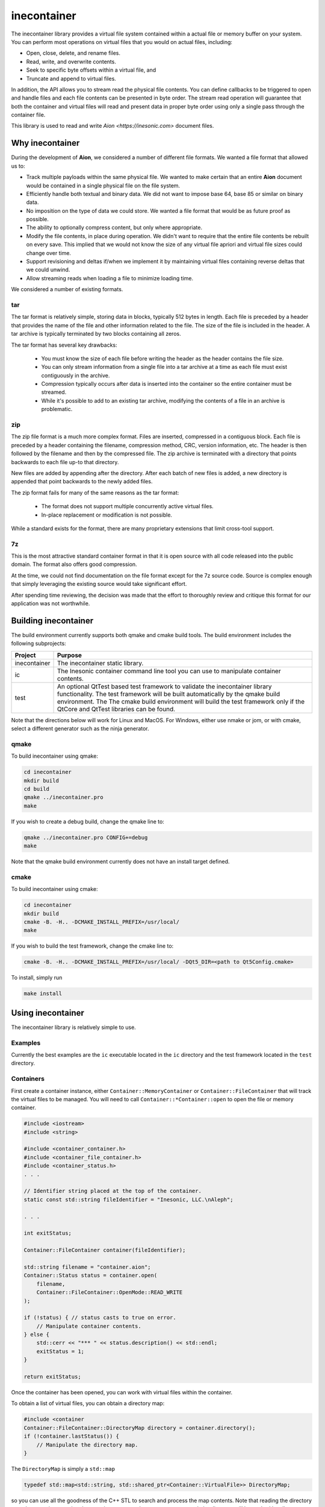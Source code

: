 ============
inecontainer
============
The inecontainer library provides a virtual file system contained within a
actual file or memory buffer on your system.  You can perform most operations
on virtual files that you would on actual files, including:

* Open, close, delete, and rename files.

* Read, write, and overwrite contents.

* Seek to specific byte offsets within a virtual file, and

* Truncate and append to virtual files.

In addition, the API allows you to stream read the physical file contents.  You
can define callbacks to be triggered to open and handle files and each file
contents can be presented in byte order.  The stream read operation will
guarantee that both the container and virtual files will read and present data
in proper byte order using only a single pass through the container file.

This library is used to read and write `Aion <https://inesonic.com>` document
files.


Why inecontainer
================
During the development of **Aion**, we considered a number of different file
formats.  We wanted a file format that allowed us to:

* Track multiple payloads within the same physical file.  We wanted to make
  certain that an entire **Aion** document would be contained in a single
  physical file on the file system.

* Efficiently handle both textual and binary data.  We did not want to impose
  base 64, base 85 or similar on binary data.

* No imposition on the type of data we could store.  We wanted a file format
  that would be as future proof as possible.

* The ability to optionally compress content, but only where appropriate.

* Modify the file contents, in place during operation. We didn't want to
  require that the entire file contents be rebuilt on every save.  This implied
  that we would not know the size of any virtual file apriori and virtual file
  sizes could change over time.

* Support revisioning and deltas if/when we implement it by maintaining
  virtual files containing reverse deltas that we could unwind.

* Allow streaming reads when loading a file to minimize loading time.

We considered a number of existing formats.

tar
---
The tar format is relatively simple, storing data in blocks, typically 512
bytes in length.  Each file is preceded by a header that provides the name
of the file and other information related to the file.  The size of the file
is included in the header.  A tar archive is typically terminated by two blocks
containing all zeros.

The tar format has several key drawbacks:

    * You must know the size of each file before writing the header as the
      header contains the file size.

    * You can only stream information from a single file into a tar archive at
      a time as each file must exist contiguously in the archive.

    * Compression typically occurs after data is inserted into the container
      so the entire container must be streamed.

    * While it's possible to add to an existing tar archive, modifying the
      contents of a file in an archive is problematic.

zip
---
The zip file format is a much more complex format.  Files are inserted,
compressed in a contiguous block.  Each file is preceded by a header containing
the filename, compression method, CRC, version information, etc.  The header is
then followed by the filename and then by the compressed file.  The zip archive
is terminated with a directory that points backwards to each file up-to that
directory.

New files are added by appending after the directory.  After each batch of new
files is added, a new directory is appended that point backwards to the newly
added files.

The zip format fails for many of the same reasons as the tar format:

    * The format does not support multiple concurrently active virtual files.

    * In-place replacement or modification is not possible.

While a standard exists for the format, there are many proprietary extensions
that limit cross-tool support.


7z
--
This is the most attractive standard container format in that it is open source
with all code released into the public domain.  The format also offers good
compression.

At the time, we could not find documentation on the file format except for the
7z source code.  Source is complex enough that simply leveraging the existing
source would take significant effort.

After spending time reviewing, the decision was made that the effort to
thoroughly review and critique this format for our application was not
worthwhile.


Building inecontainer
=====================
The build environment currently supports both qmake and cmake build tools.  The
build environment includes the following subprojects:

+--------------+--------------------------------------------------------------+
| Project      | Purpose                                                      |
+==============+==============================================================+
| inecontainer | The inecontainer static library.                             |
+--------------+--------------------------------------------------------------+
| ic           | The Inesonic container command line tool you can use to      |
|              | manipulate container contents.                               |
+--------------+--------------------------------------------------------------+
| test         | An optional QtTest based test framework to validate the      |
|              | inecontainer library functionality.  The test framework will |
|              | be built automatically by the qmake build environment.  The  |
|              | The cmake build environment will build the test framework    |
|              | only if the QtCore and QtTest libraries can be found.        |
+--------------+--------------------------------------------------------------+

Note that the directions below will work for Linux and MacOS.  For Windows,
either use nmake or jom, or with cmake, select a different generator such as
the ninja generator.


qmake
-----
To build inecontainer using qmake:

.. code-block:: bash

   cd inecontainer
   mkdir build
   cd build
   qmake ../inecontainer.pro
   make

If you wish to create a debug build, change the qmake line to:

.. code-block:: bash

   qmake ../inecontainer.pro CONFIG+=debug
   make

Note that the qmake build environment currently does not have an install target
defined.


cmake
-----
To build inecontainer using cmake:

.. code-block:: bash

   cd inecontainer
   mkdir build
   cmake -B. -H.. -DCMAKE_INSTALL_PREFIX=/usr/local/
   make

If you wish to build the test framework, change the cmake line to:

.. code-block:: bash

   cmake -B. -H.. -DCMAKE_INSTALL_PREFIX=/usr/local/ -DQt5_DIR=<path to Qt5Config.cmake>

To install, simply run

.. code-block:: bash

   make install


Using inecontainer
==================
The inecontainer library is relatively simple to use.


Examples
--------
Currently the best examples are the ``ic`` executable located in the ``ic``
directory and the test framework located in the ``test`` directory.


Containers
----------
First create a container instance, either ``Container::MemoryContainer`` or
``Container::FileContainer`` that will track the virtual files to be managed.
You will need to call ``Container::*Container::open`` to open the file or
memory container.

.. code-block:: c++

   #include <iostream>
   #include <string>

   #include <container_container.h>
   #include <container_file_container.h>
   #include <container_status.h>
   . . .

   // Identifier string placed at the top of the container.
   static const std::string fileIdentifier = "Inesonic, LLC.\nAleph";

   . . .

   int exitStatus;
   
   Container::FileContainer container(fileIdentifier);

   std::string filename = "container.aion";
   Container::Status status = container.open(
       filename,
       Container::FileContainer::OpenMode::READ_WRITE
   );

   if (!status) { // status casts to true on error.
       // Manipulate container contents.
   } else {
       std::cerr << "*** " << status.description() << std::endl;
       exitStatus = 1;    
   }

   return exitStatus;

Once the container has been opened, you can work with virtual files within
the container.

To obtain a list of virtual files, you can obtain a directory map:

.. code-block:: c++

   #include <container
   Container::FileContainer::DirectoryMap directory = container.directory();
   if (!container.lastStatus()) {
       // Manipulate the directory map.
   }

The ``DirectoryMap`` is simply a ``std::map``

.. code-block:: c++

   typedef std::map<std::string, std::shared_ptr<Container::VirtualFile>> DirectoryMap;

so you can use all the goodness of the C++ STL to search and process the map
contents.  Note that reading the directory map does require scanning the
container contents; however, once scanned, the directory will be cached locally
to reduce I/O requirements.

   
Virtual Files
-------------
You can access a virtual file by name using the
``Container::*Container::newVirtualFile`` method.

.. code-block:: c++

   std::string filename = "my_virtual_image.png";
   std::shared_ptr<Container::VirtualFile> vf = container.newVirtualFile(filename);
   // Manipulate the virtual file here.

Once your virtual file has been instantiated, you can use any of the methods
listed below to manipulate the virtual file.

+-------------------------------------------+---------------------------------+
| Method                                    | Provides                        |
+===========================================+=================================+
| Container::VirtualFile::name              | Returns the name of the virtual |
|                                           | file.                           |
+-------------------------------------------+---------------------------------+
| Container::VirtualFile::size              | Returns the size of the virtual |
|                                           | file, in bytes.  A negative     |
|                                           | value is returned on error.     |
+-------------------------------------------+---------------------------------+
| Container::VirtualFile::setPosition       | Sets the file pointer to a      |
|                                           | specific byte offset.           |
+-------------------------------------------+---------------------------------+
| Container::VirtualFile::setPositionLast   | Sets the file pointer just past |
|                                           | the end of the virtual file.    |
+-------------------------------------------+---------------------------------+
| Container::VirtualFile::position          | Returns the current file        |
|                                           | pointer.                        |
+-------------------------------------------+---------------------------------+
| Container::VirtualFile::read              | Reads content into an array of  |
|                                           | bytes.  The returned status     |
|                                           | returns details on the read     |
|                                           | operation.                      |
+-------------------------------------------+---------------------------------+
| Container::VirtualFile::bytesInWriteCache | Returns the number of cached    |
|                                           | bytes of data, pending write.   |
+-------------------------------------------+---------------------------------+
| Container::VirtualFile::write             | Writes data to virtual file.    |
+-------------------------------------------+---------------------------------+
| Container::VirtualFile::append            | Writes data to the end of the   |
|                                           | virtual file.                   |
+-------------------------------------------+---------------------------------+
| Container::VirtualFile::truncate          | Truncates the virtual file at   |
|                                           | the current file pointer.       |
+-------------------------------------------+---------------------------------+
| Container::VirtualFile::flush             | Flushes any pending write data  |
|                                           | to media.                       |
+-------------------------------------------+---------------------------------+
| Container::VirtualFile::rename            | Renames the virtual file.       |
+-------------------------------------------+---------------------------------+
| Container::VirtualFile::erase             | Erases an existing virtual      |
|                                           | file.  Note that space consumed |
|                                           | by the container may not be     |
|                                           | recovered immediately.          |
+-------------------------------------------+---------------------------------+


Streaming Write API
-------------------
To stream write operations, simply limit your use of the virtual file functions
to ``Container::VirtualFile::write``.  The library will fill any unused space
in the container.  Once all unused space is consumed, the library will append
to the end of the container.


Streaming Read API
------------------
The streaming read API allows you to process an entire container's contents in
a single pass, including overhead required to check the file identifier. locate
unused regions in the container, and to build the directory map for the
container.

To use the streaming read API, you must create classes derived from
``Container::FileContainer`` and ``Container::VirtualFile``.

The class derived from ``Container::VirtualFile`` should overload the method
Overload the protected methods ``Container::VirtualFile::receivedData`` which
will be called when new data is available for the virtual file and
``Container::VirtualFile::endOfFile`` which will be called when the end of the
virtual file has been reached.

The class derived from ``Container::FileContainer`` should overload the
``Container::Container::createFile`` method.  In this method you should
instantiate instances of your overloaded ``Container::VirtualFile`` class.


Container Format
================
The container format is based on the concept of a *chunk*.  A chunk is a base
unit of data.

Each chunk can be a power-of-2 unit of size, ranging from 32 bytes in length
to 4096 bytes in length.  The first 16-bits of each chunk is a header that
is used to determine the type, size, and amount of valid data in the chunk.

The header is followed by a payload whose format is determined by the chunk
header.


Chunk Header
------------
The format of a chunk header is described in Table
:num:`table-container-chunk-header`.  Note data is in little-endian format.

.. _table-container-chunk-header:
.. table:: Chunk header format

   +-------------+----------------+--------------------+----------------------+
   | Bit Offset  | Length (Bits)  | Name               | Purpose              |
   +=============+================+====================+======================+
   | 0           | 2              | :math:`type`       | Indicates the chunk  |
   |             |                |                    | type.                |
   +-------------+----------------+--------------------+----------------------+
   | 2           | 3              | :math:`s _ { p2 }` | Indicates the        |
   |             |                |                    | power-of-2 size of   |
   |             |                |                    | the chunk, in bytes, |
   |             |                |                    | including this       |
   |             |                |                    | header.              |
   +-------------+----------------+--------------------+----------------------+
   | 5           | 11             | :math:`s _ { i }`  | Indicates the        |
   |             |                |                    | number of invalid    |
   |             |                |                    | bytes of data at the |
   |             |                |                    | end of the chunk.    |
   +-------------+----------------+--------------------+----------------------+
   | 16          | 16             | :math:`crc`        | CCITT-16 systematic  |
   |             |                |                    | CRC covering all the |
   |             |                |                    | valid data in the    |
   |             |                |                    | chunk, including the |
   |             |                |                    | first 16-bits of the |
   |             |                |                    | header.              |
   +-------------+----------------+--------------------+----------------------+

The two bits for the :math:`type` field allow for four distinct types of chunks
as documented in Table :num:`table-container-chunk-types`.

.. _table-container-chunk-types:
.. table:: Chunk types

   +--------------+-----------------------------------------------------------+
   | :math:`type` | Purpose                                                   |
   +==============+===========================================================+
   | 0            | File header chunk.  One of these will exist as the first  |
   |              | chunk in the file.  Provides a magic number and container |
   |              | revision information.                                     |
   +--------------+-----------------------------------------------------------+
   | 1            | Stream start chunk.  This type of chunk is used to mark   |
   |              | the beginning of a virtual file and tied a virtual file   |
   |              | to a specific stream ID.                                  |
   +--------------+-----------------------------------------------------------+
   | 2            | Stream continuation chunk.  This type of chunk is used to |
   |              | store data associated with virtual file.                  |
   +--------------+-----------------------------------------------------------+
   | 3            | Fill/unused.  This type of chunk contains no useful data. |
   +--------------+-----------------------------------------------------------+

Details on each chunk type will follow in subsequent sections.

The chunk size is calculated based on the :math:`s _ { p2 }` field and will
always be a power of 2 in size.  The total chunk size, in bytes, including the
header can be calculated by:

.. math::

   s _ { chunk } = 2 ^ { s _ { p2 } + 5 }

Table :num:`table-container-chunk-sizes` lists the chunk sizes and number of
bytes of usable payload, :math:`s _ { payload,max }`.

.. _table-container-chunk-sizes:
.. table:: Chunk sizes

   +--------------------+-----------------------+------------------------------+
   | :math:`s _ { p2 }` | :math:`s _ { chunk }` | :math:`s _ { payload, max }` |
   +====================+=======================+==============================+
   | 0                  | 32 bytes              | 30 bytes                     |
   +--------------------+-----------------------+------------------------------+
   | 1                  | 64 bytes              | 62 bytes                     |
   +--------------------+-----------------------+------------------------------+
   | 2                  | 128 bytes             | 126 bytes                    |
   +--------------------+-----------------------+------------------------------+
   | 3                  | 256 bytes             | 254 bytes                    |
   +--------------------+-----------------------+------------------------------+
   | 4                  | 512 bytes             | 510 bytes                    |
   +--------------------+-----------------------+------------------------------+
   | 5                  | 1024 bytes            | 1022 bytes                   |
   +--------------------+-----------------------+------------------------------+
   | 6                  | 2048 bytes            | 2046 bytes                   |
   +--------------------+-----------------------+------------------------------+
   | 7                  | 4096 bytes            | 4094 bytes                   |
   +--------------------+-----------------------+------------------------------+

Using chunks that are strictly a power-of-2 in size allows chunks to be easily
split and aggregated when the container is modified-in-place.  To maximize
storage efficiency, you should always use the largest chunk size possible if
sufficient data exists.

When insufficient data exists to use a 4096 byte long chunk, you should use the
smallest chunk size possible that will fully contain the data.

The number of valid bytes of data in the payload is calculated by knowing the
number of invalid bytes of data in the chunk, :math:`s _ { i }`.

The number of valid bytes of data, less the header, :math:`s _ { v }` is given
by:

.. math::

   s _ { v } = s _ { chunk } - s _ { i } - 4

   s _ { chunk } - s _ { v } - 4 = s _ { i }


The CRC is calculated across all *valid* bytes of data, including the first
two bytes.

You should use the generator polynomial:

.. math::

   x ^ { 16 } + x ^ { 15 } + x ^ 2 + 1

The CRC generator should use a Galois LFSR structure with the register
initialized to 0 at the start of each block calculation.  Bits are shifted into
the CRC on a byte basis, MSB first, starting with byte 0.


File Header Chunk
-----------------
The file header chunk will be inserted as the first chunk in an container.  The
chunk exists to:

    * Provide identifying magic numbers that can be used by the operating
      system to identify the file contents.

    * Provide a container version code.

The file header chunk format is listed in Table
:num:`table-container-file-header-chunk-format`.

.. _table-container-file-header-chunk-format:
.. table:: File header chunk

   +--------------+----------------+------------------------------------------+
   | Byte Offset  | Length (Bytes) | Purpose                                  |
   +==============+================+==========================================+
   | 0            | 4              | Chunk header (:math:`type` = 0).         |
   +--------------+----------------+------------------------------------------+
   | 4            | 1              | Container format minor version code.     |
   +--------------+----------------+------------------------------------------+
   | 5            | 1              | Container format major version code.     |
   +--------------+----------------+------------------------------------------+
   | 6            | 2              | Reserved for future use, set to 0x0000.  |
   +--------------+----------------+------------------------------------------+
   | 8            | ???            | Identifier string in UTF-8 format.       |
   +--------------+----------------+------------------------------------------+

Note that the container format version codes will change as the container
format is adjusted and updated.


Stream Chunk
------------
A stream chunk contains data for a given virtual file.  There are two types of
stream chunks, discussed below, that represent the start of a stream of data
representing the first bytes of a virtual file and a continuation of a stream,
representing subsequent bytes in a virtual file.

All stream chunks contain a stream ID which uniquely tie the chunks to a given
virtual file.  Note that the stream ID used for a virtual file must be unique
to each stream representing a virtual file.

All stream chunks also contain a sequence number used to confirm that no data
is missing.  The sequence number 0x0000 indicates that the stream chunk is the
first chunk for a virtual file.    Note that, to support arbitrarily large
virtual files, sequence numbers are allowed to roll over from 0xFFFF to 0x0001,
skipping 0x0000 when rolling over.


Stream Start Chunk
------------------
The stream start chunk indicates the start of a new virtual file in the
container.

The container chunk format is documented in Table
:num:`table-container-stream-start-chunk-format`.

.. _table-container-stream-start-chunk-format:
.. table:: Stream start chunk

   +-------------+---------------+--------------------------------------------+
   | Bit Offset  | Length (Bits) | Purpose                                    |
   +=============+===============+============================================+
   | 0           | 32            | Chunk header (:math:`type` = 1).           |
   +-------------+---------------+--------------------------------------------+
   | 32          | 31            | Stream ID.                                 |
   +-------------+---------------+--------------------------------------------+
   | 63          | 1             | Indicates EOF, always set to 0.            |
   +-------------+---------------+--------------------------------------------+
   | 64          | 960           | UTF-8 encoded string holding the name of   |
   |             | (120 bytes)   | the virtual file as a nul terminated       |
   |             |               | string.                                    |
   +-------------+---------------+--------------------------------------------+


Stream Continuation Chunk
-------------------------
The stream continuation chunk indicates continuation of a virtual file after
the stream start chunk.

The container chunk format is documented in Table
:num:`table-container-stream-continuation-chunk-format`.

.. _table-container-stream-continuation-chunk-format:
.. table:: Stream start chunk

   +-------------+---------------+--------------------------------------------+
   | Bit Offset  | Length (Bits) | Purpose                                    |
   +=============+===============+============================================+
   | 0           | 32            | Chunk header (:math:`type` = 2).           |
   +-------------+---------------+--------------------------------------------+
   | 32          | 31            | Stream ID.                                 |
   +-------------+---------------+--------------------------------------------+
   | 63          | 1             | Indicates EOF, if set.  Note this bit is   |
   |             |               | currently unused.                          |
   +-------------+---------------+--------------------------------------------+
   | 64          | 48            | Byte offset from the start of the stream   |
   |             | (6 bytes)     | represented by the first byte of data in   |
   |             |               | this chunk.                                |
   +-------------+---------------+--------------------------------------------+
   | 112         | ???           | Stream data.                               |
   +-------------+---------------+--------------------------------------------+


Fill Chunk
----------
A fill or unused chunk is used to indicate a hole in the file created when a
stream is deleted or truncated.  New streams can use these holes with the note
that the *Stream Start Chunk* requires a chunk size of at least 128 bytes in
length.

The fill chunk is simply a chunk header with a type set to 3.  The invalid byte
count, :math:`s _ { i }`, is ignored for fill chunks and should be set to 0
as fill chunks, by definition, contain no valid data.

Note that, due the fact that chunks are always multiples of 2 in size, adjacent
fill chunks can be merged into larger chunks, provided that the combined chunks
remain powers-of-2 in size.
